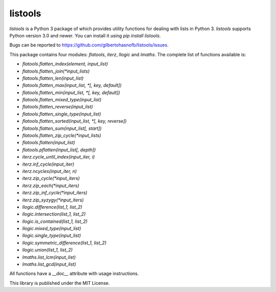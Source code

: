 listools
========

|PyPI| |Build| |Python versions| |License|  |Bug report|

`listools` is a Python 3 package of which provides utility functions for dealing with lists in Python 3. `listools` supports Python version 3.0 and newer. You can install it using `pip install listools`.

Bugs can be reported to https://github.com/gilbertohasnofb/listools/issues.

This package contains four modules: `flatools`, `iterz`, `llogic` and `lmaths`. The complete list of functions available is:

* `flatools.flatten_index(element, input_list)`
* `flatools.flatten_join(*input_lists)`
* `flatools.flatten_len(input_list)`
* `flatools.flatten_max(input_list, *[, key, default])`
* `flatools.flatten_min(input_list, *[, key, default])`
* `flatools.flatten_mixed_type(input_list)`
* `flatools.flatten_reverse(input_list)`
* `flatools.flatten_single_type(input_list)`
* `flatools.flatten_sorted(input_list, *[, key, reverse])`
* `flatools.flatten_sum(input_list[, start])`
* `flatools.flatten_zip_cycle(*input_lists)`
* `flatools.flatten(input_list)`
* `flatools.pflatten(input_list[, depth])`

* `iterz.cycle_until_index(input_iter, i)`
* `iterz.inf_cycle(input_iter)`
* `iterz.ncycles(input_iter, n)`
* `iterz.zip_cycle(*input_iters)`
* `iterz.zip_each(*input_iters)`
* `iterz.zip_inf_cycle(*input_iters)`
* `iterz.zip_syzygy(*input_iters)`

* `llogic.difference(list_1, list_2)`
* `llogic.intersection(list_1, list_2)`
* `llogic.is_contained(list_1, list_2)`
* `llogic.mixed_type(input_list)`
* `llogic.single_type(input_list)`
* `llogic.symmetric_difference(list_1, list_2)`
* `llogic.union(list_1, list_2)`

* `lmaths.list_lcm(input_list)`
* `lmaths.list_gcd(input_list)`

All functions have a `__doc__` attribute with usage instructions.

This library is published under the MIT License.

.. |PyPI| image:: https://img.shields.io/pypi/v/listools.svg
   :target: https://pypi.python.org/pypi/listools
.. |Build| image:: https://travis-ci.org/gilbertohasnofb/listools.svg?branch=master
   :target: https://travis-ci.org/gilbertohasnofb/listools
.. |Python versions| image:: https://img.shields.io/pypi/pyversions/listools.svg
.. |License| image:: https://img.shields.io/github/license/gilbertohasnofb/listools.svg
   :target: https://github.com/gilbertohasnofb/listools/blob/master/LICENSE
.. |Bug report| image:: https://img.shields.io/badge/bug-report-red.svg
   :target: https://github.com/gilbertohasnofb/listools/issues
